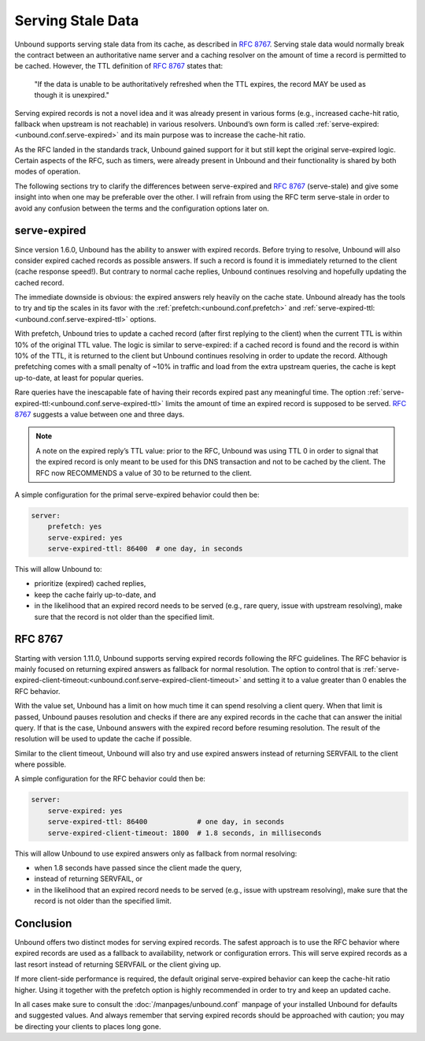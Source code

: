 .. versionadded:: 1.6.0
.. versionchanged:: 1.11.0
    :rfc:`8767` behavior is introduced

Serving Stale Data
==================

Unbound supports serving stale data from its cache, as described in :rfc:`8767`.
Serving stale data would normally break the contract between an authoritative
name server and a caching resolver on the amount of time a record is permitted
to be cached. However, the TTL definition of :rfc:`8767#section-4` states that:

    "If the data is unable to be authoritatively refreshed when the TTL
    expires, the record MAY be used as though it is unexpired."

Serving expired records is not a novel idea and it was already present in
various forms (e.g., increased cache-hit ratio, fallback when upstream is not
reachable) in various resolvers.
Unbound’s own form is called :ref:`serve-expired:<unbound.conf.serve-expired>`
and its main purpose was to increase the cache-hit ratio.

As the RFC landed in the standards track, Unbound gained support for it but
still kept the original serve-expired logic. Certain aspects of the RFC, such as
timers, were already present in Unbound and their functionality is shared by
both modes of operation.

The following sections try to clarify the differences between serve-expired and
:rfc:`8767` (serve-stale) and give some insight into when one may be preferable
over the other. I will refrain from using the RFC term serve-stale in order to
avoid any confusion between the terms and the configuration options later on.

serve-expired
-------------

Since version 1.6.0, Unbound has the ability to answer with expired records.
Before trying to resolve, Unbound will also consider expired cached records as
possible answers. If such a record is found it is immediately returned to the
client (cache response speed!). But contrary to normal cache replies, Unbound
continues resolving and hopefully updating the cached record.

The immediate downside is obvious: the expired answers rely heavily on the
cache state.
Unbound already has the tools to try and tip the scales in its favor with the
:ref:`prefetch:<unbound.conf.prefetch>` and
:ref:`serve-expired-ttl:<unbound.conf.serve-expired-ttl>` options.

With prefetch, Unbound tries to update a cached record (after first replying to
the client) when the current TTL is within 10% of the original TTL value. The
logic is similar to serve-expired: if a cached record is found and the record is
within 10% of the TTL, it is returned to the client but Unbound continues
resolving in order to update the record. Although prefetching comes with a small
penalty of ~10% in traffic and load from the extra upstream queries, the cache
is kept up-to-date, at least for popular queries.

Rare queries have the inescapable fate of having their records expired past any
meaningful time.
The option :ref:`serve-expired-ttl:<unbound.conf.serve-expired-ttl>` limits the
amount of time an expired record is supposed to be served.
:rfc:`8767#section-5-11` suggests a value between one and three days.

.. note::

    A note on the expired reply’s TTL value: prior to the RFC, Unbound was
    using TTL 0 in order to signal that the expired record is only meant to be
    used for this DNS transaction and not to be cached by the client. The RFC
    now RECOMMENDS a value of 30 to be returned to the client.

A simple configuration for the primal serve-expired behavior could then be:

.. code-block:: text

    server:
        prefetch: yes 
        serve-expired: yes 
        serve-expired-ttl: 86400  # one day, in seconds

This will allow Unbound to:

- prioritize (expired) cached replies,
- keep the cache fairly up-to-date, and
- in the likelihood that an expired record needs to be served (e.g., rare
  query, issue with upstream resolving), make sure that the record is not older
  than the specified limit.

RFC 8767
--------

Starting with version 1.11.0, Unbound supports serving expired records
following the RFC guidelines.
The RFC behavior is mainly focused on returning expired answers as fallback for
normal resolution.
The option to control that is
:ref:`serve-expired-client-timeout:<unbound.conf.serve-expired-client-timeout>`
and setting it to a value greater than 0 enables the RFC behavior.

With the value set, Unbound has a limit on how much time it can spend resolving
a client query. When that limit is passed, Unbound pauses resolution and checks
if there are any expired records in the cache that can answer the initial query.
If that is the case, Unbound answers with the expired record before resuming
resolution. The result of the resolution will be used to update the cache if
possible.

Similar to the client timeout, Unbound will also try and use expired answers
instead of returning SERVFAIL to the client where possible.

A simple configuration for the RFC behavior could then be:

.. code-block:: text

    server:
        serve-expired: yes
        serve-expired-ttl: 86400            # one day, in seconds
        serve-expired-client-timeout: 1800  # 1.8 seconds, in milliseconds


This will allow Unbound to use expired answers only as fallback from normal
resolving:

- when 1.8 seconds have passed since the client made the query,
- instead of returning SERVFAIL, or
- in the likelihood that an expired record needs to be served (e.g., issue with
  upstream resolving), make sure that the record is not older than the
  specified limit.

Conclusion
----------

Unbound offers two distinct modes for serving expired records. The safest
approach is to use the RFC behavior where expired records are used as a fallback
to availability, network or configuration errors. This will serve expired
records as a last resort instead of returning SERVFAIL or the client giving up.

If more client-side performance is required, the default original serve-expired
behavior can keep the cache-hit ratio higher. Using it together with the
prefetch option is highly recommended in order to try and keep an updated cache.

In all cases make sure to consult the :doc:`/manpages/unbound.conf` manpage of
your installed Unbound for defaults and suggested values. And always remember
that serving expired records should be approached with caution; you may be
directing your clients to places long gone.

.. seealso::
    :ref:`serve-expired<unbound.conf.serve-expired>`,
    :ref:`serve-expired-ttl<unbound.conf.serve-expired-ttl>`,
    :ref:`serve-expired-ttl-reset<unbound.conf.serve-expired-ttl-reset>`,
    :ref:`serve-expired-reply-ttl<unbound.conf.serve-expired-reply-ttl>` and
    :ref:`serve-expired-client-timeout<unbound.conf.serve-expired-client-timeout>`
    in the :doc:`/manpages/unbound.conf` manpage.
